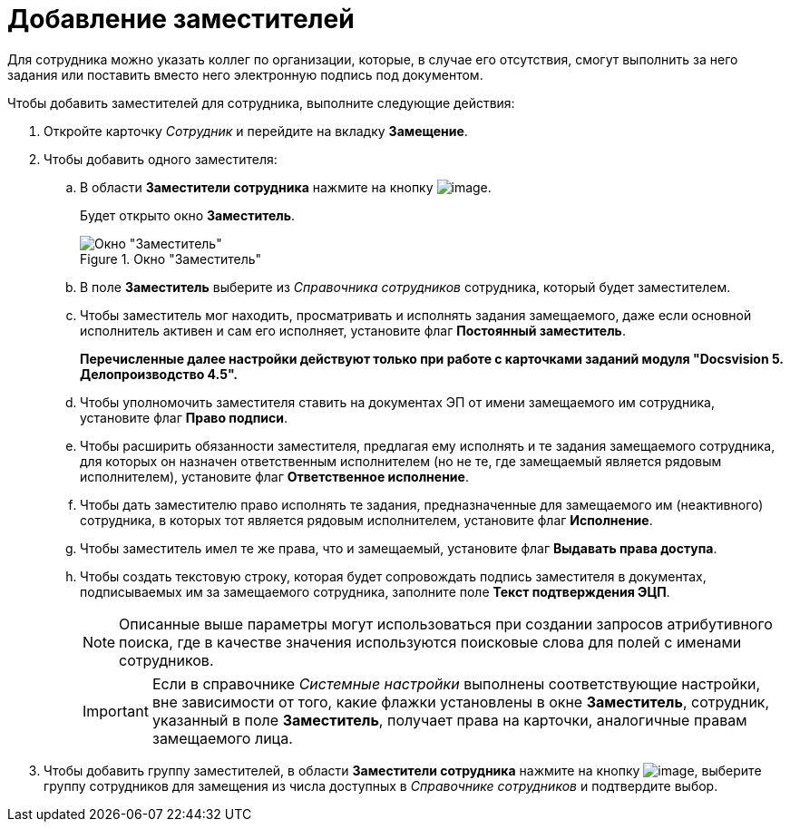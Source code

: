 = Добавление заместителей

Для сотрудника можно указать коллег по организации, которые, в случае его отсутствия, смогут выполнить за него задания или поставить вместо него электронную подпись под документом.

.Чтобы добавить заместителей для сотрудника, выполните следующие действия:
. Откройте карточку _Сотрудник_ и перейдите на вкладку *Замещение*.
. Чтобы добавить одного заместителя:
+
.. В области *Заместители сотрудника* нажмите на кнопку image:buttons/staff_deputy_add.png[image].
+
Будет открыто окно *Заместитель*.
+
.Окно "Заместитель"
image::staff_Alternate.png[Окно "Заместитель"]
+
.. В поле *Заместитель* выберите из _Справочника сотрудников_ сотрудника, который будет заместителем.
.. Чтобы заместитель мог находить, просматривать и исполнять задания замещаемого, даже если основной исполнитель активен и сам его исполняет, установите флаг *Постоянный заместитель*.
+
*Перечисленные далее настройки действуют только при работе с карточками заданий модуля "Docsvision 5. Делопроизводство 4.5".*
+
.. Чтобы уполномочить заместителя ставить на документах ЭП от имени замещаемого им сотрудника, установите флаг *Право подписи*.
.. Чтобы расширить обязанности заместителя, предлагая ему исполнять и те задания замещаемого сотрудника, для которых он назначен ответственным исполнителем (но не те, где замещаемый является рядовым исполнителем), установите флаг *Ответственное исполнение*.
.. Чтобы дать заместителю право исполнять те задания, предназначенные для замещаемого им (неактивного) сотрудника, в которых тот является рядовым исполнителем, установите флаг *Исполнение*.
.. Чтобы заместитель имел те же права, что и замещаемый, установите флаг *Выдавать права доступа*.
.. Чтобы создать текстовую строку, которая будет сопровождать подпись заместителя в документах, подписываемых им за замещаемого сотрудника, заполните поле *Текст подтверждения ЭЦП*.
+
[NOTE]
====
Описанные выше параметры могут использоваться при создании запросов атрибутивного поиска, где в качестве значения используются поисковые слова для полей с именами сотрудников.
====
+
[IMPORTANT]
====
Если в справочнике _Системные настройки_ выполнены соответствующие настройки, вне зависимости от того, какие флажки установлены в окне *Заместитель*, сотрудник, указанный в поле *Заместитель*, получает права на карточки, аналогичные правам замещаемого лица.
====
+
. Чтобы добавить группу заместителей, в области *Заместители сотрудника* нажмите на кнопку image:buttons/staff_group_add.png[image], выберите группу сотрудников для замещения из числа доступных в _Справочнике сотрудников_ и подтвердите выбор.
